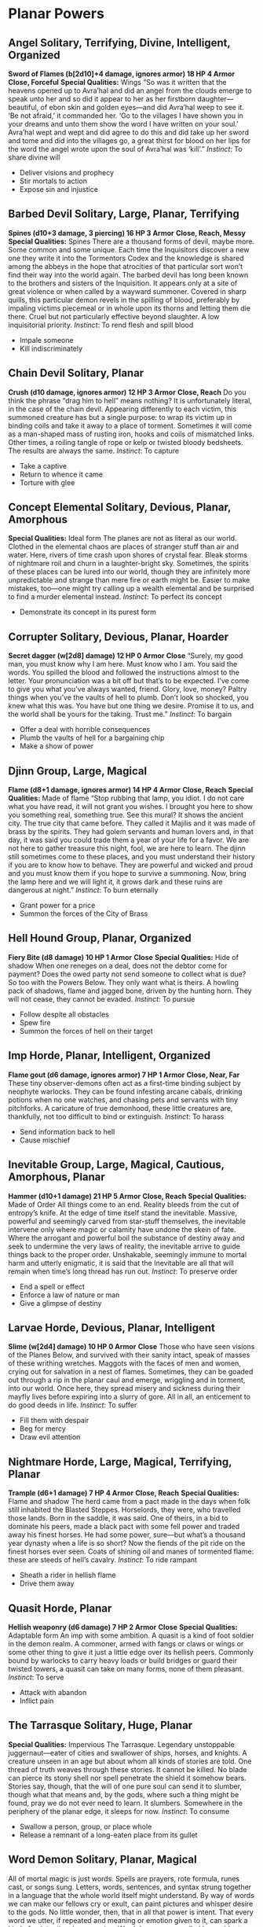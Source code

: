 * Planar Powers
** Angel Solitary, Terrifying, Divine, Intelligent, Organized
*Sword of Flames (b[2d10]+4 damage, ignores armor) 18 HP 4 Armor*
*Close, Forceful*
*Special Qualities:* Wings
“So was it written that the heavens opened up to Avra’hal and did an angel from
the clouds emerge to speak unto her and so did it appear to her as her firstborn
daughter—beautiful, of ebon skin and golden eyes—and did Avra’hal weep to see
it. ‘Be not afraid,’ it commanded her. ‘Go to the villages I have shown you in
your dreams and unto them show the word I have written on your soul.’ Avra’hal
wept and wept and did agree to do this and did take up her sword and tome and
did into the villages go, a great thirst for blood on her lips for the word the
angel wrote upon the soul of Avra’hal was ‘kill’.” /Instinct/: To share divine
will
    - Deliver visions and prophecy
    - Stir mortals to action
    - Expose sin and injustice
** Barbed Devil Solitary, Large, Planar, Terrifying
*Spines (d10+3 damage, 3 piercing) 16 HP 3 Armor*
*Close, Reach, Messy*
*Special Qualities:* Spines
There are a thousand forms of devil, maybe more. Some common and some unique.
Each time the Inquisitors discover a new one they write it into the Tormentors
Codex and the knowledge is shared among the abbeys in the hope that atrocities
of that particular sort won’t find their way into the world again. The barbed
devil has long been known to the brothers and sisters of the Inquisition. It
appears only at a site of great violence or when called by a wayward summoner.
Covered in sharp quills, this particular demon revels in the spilling of blood,
preferably by impaling victims piecemeal or in whole upon its thorns and letting
them die there. Cruel but not particularly effective beyond slaughter. A low
inquisitorial priority. /Instinct/: To rend flesh and spill blood
    - Impale someone
    - Kill indiscriminately
** Chain Devil Solitary, Planar
*Crush (d10 damage, ignores armor) 12 HP 3 Armor*
*Close, Reach*
Do you think the phrase “drag him to hell” means nothing? It is unfortunately
literal, in the case of the chain devil. Appearing differently to each victim,
this summoned creature has but a single purpose: to wrap its victim up in
binding coils and take it away to a place of torment. Sometimes it will come as
a man-shaped mass of rusting iron, hooks and coils of mismatched links. Other
times, a roiling tangle of rope or kelp or twisted bloody bedsheets. The results
are always the same. /Instinct/: To capture
    - Take a captive
    - Return to whence it came
    - Torture with glee
** Concept Elemental Solitary, Devious, Planar, Amorphous
*Special Qualities:* Ideal form
The planes are not as literal as our world. Clothed in the elemental chaos are
places of stranger stuff than air and water. Here, rivers of time crash upon
shores of crystal fear. Bleak storms of nightmare roil and churn in a
laughter-bright sky. Sometimes, the spirits of these places can be lured into
our world, though they are infinitely more unpredictable and strange than mere
fire or earth might be. Easier to make mistakes, too—one might try calling up a
wealth elemental and be surprised to find a murder elemental instead.
/Instinct/: To perfect its concept
    - Demonstrate its concept in its purest form
** Corrupter Solitary, Devious, Planar, Hoarder
*Secret dagger (w[2d8] damage) 12 HP 0 Armor*
*Close*
“Surely, my good man, you must know why I am here. Must know who I am. You said
the words. You spilled the blood and followed the instructions almost to the
letter. Your pronunciation was a bit off but that’s to be expected. I’ve come to
give you what you’ve always wanted, friend. Glory, love, money? Paltry things
when you’ve the vaults of hell to plumb. Don’t look so shocked, you knew what
this was. You have but one thing we desire. Promise it to us, and the world
shall be yours for the taking. Trust me.” /Instinct/: To bargain
    - Offer a deal with horrible consequences
    - Plumb the vaults of hell for a bargaining chip
    - Make a show of power
** Djinn Group, Large, Magical
*Flame (d8+1 damage, ignores armor) 14 HP 4 Armor*
*Close, Reach*
*Special Qualities:* Made of flame
“Stop rubbing that lamp, you idiot. I do not care what you have read, it will
not grant you wishes. I brought you here to show you something real, something
true. See this mural? It shows the ancient city. The true city that came before.
They called it Majilis and it was made of brass by the spirits. They had golem
servants and human lovers and, in that day, it was said you could trade them a
year of your life for a favor. We are not here to gather treasure this night,
fool, we are here to learn. The djinn still sometimes come to these places, and
you must understand their history if you are to know how to behave. They are
powerful and wicked and proud and you must know them if you hope to survive a
summoning. Now, bring the lamp here and we will light it, it grows dark and
these ruins are dangerous at night.” /Instinct/: To burn eternally
    - Grant power for a price
    - Summon the forces of the City of Brass
** Hell Hound Group, Planar, Organized
*Fiery Bite (d8 damage) 10 HP 1 Armor*
*Close*
*Special Qualities:* Hide of shadow
When one reneges on a deal, does not the debtor come for payment? Does the owed
party not send someone to collect what is due? So too with the Powers Below.
They only want what is theirs. A howling pack of shadows, flame and jagged bone,
driven by the hunting horn. They will not cease, they cannot be evaded.
/Instinct/: To pursue
    - Follow despite all obstacles
    - Spew fire
    - Summon the forces of hell on their target
** Imp Horde, Planar, Intelligent, Organized
*Flame gout (d6 damage, ignores armor) 7 HP 1 Armor*
*Close, Near, Far*
These tiny observer-demons often act as a first-time binding subject by neophyte
warlocks. They can be found infesting arcane cabals, drinking potions when no
one watches, and chasing pets and servants with tiny pitchforks. A caricature of
true demonhood, these little creatures are, thankfully, not too difficult to
bind or extinguish. /Instinct/: To harass
    - Send information back to hell
    - Cause mischief
** Inevitable Group, Large, Magical, Cautious, Amorphous, Planar
*Hammer (d10+1 damage) 21 HP 5 Armor*
*Close, Reach*
*Special Qualities:* Made of Order
All things come to an end. Reality bleeds from the cut of entropy’s knife. At
the edge of time itself stand the inevitable. Massive, powerful and seemingly
carved from star-stuff themselves, the inevitable intervene only where magic or
calamity have undone the skein of fate. Where the arrogant and powerful boil the
substance of destiny away and seek to undermine the very laws of reality, the
inevitable arrive to guide things back to the proper order. Unshakable,
seemingly immune to mortal harm and utterly enigmatic, it is said that the
Inevitable are all that will remain when time’s long thread has run out.
/Instinct/: To preserve order
    - End a spell or effect
    - Enforce a law of nature or man
    - Give a glimpse of destiny
** Larvae Horde, Devious, Planar, Intelligent
*Slime (w[2d4] damage) 10 HP 0 Armor*
*Close*
Those who have seen visions of the Planes Below, and survived with their sanity
intact, speak of masses of these writhing wretches. Maggots with the faces of
men and women, crying out for salvation in a nest of flames. Sometimes, they can
be goaded out through a rip in the planar caul and emerge, wriggling and in
torment, into our world. Once here, they spread misery and sickness during their
mayfly lives before expiring into a slurry of gore. All in all, an enticement to
do good deeds in life. /Instinct/: To suffer
    - Fill them with despair
    - Beg for mercy
    - Draw evil attention
** Nightmare Horde, Large, Magical, Terrifying, Planar
*Trample (d6+1 damage) 7 HP 4 Armor*
*Close, Reach*
*Special Qualities:* Flame and shadow
The herd came from a pact made in the days when folk still inhabited the Blasted
Steppes. Horselords, they were, who travelled those lands. Born in the saddle,
it was said. One of theirs, in a bid to dominate his peers, made a black pact
with some fell power and traded away his finest horses. He had some power,
sure—but what’s a thousand year dynasty when a life is so short? Now the fiends
of the pit ride on the finest horses ever seen. Coats of shining oil and manes
of tormented flame: these are steeds of hell’s cavalry. /Instinct/: To ride
rampant
    - Sheath a rider in hellish flame
    - Drive them away
** Quasit Horde, Planar
*Hellish weaponry (d6 damage) 7 HP 2 Armor*
*Close*
*Special Qualities:* Adaptable form
An imp with some ambition. A quasit is a kind of foot soldier in the demon
realm. A commoner, armed with fangs or claws or wings or some other thing to
give it just a little edge over its hellish peers. Commonly bound by warlocks to
carry heavy loads or build bridges or guard their twisted towers, a quasit can
take on many forms, none of them pleasant. /Instinct/: To serve
    - Attack with abandon
    - Inflict pain
** The Tarrasque Solitary, Huge, Planar
*Special Qualities:* Impervious
The Tarrasque. Legendary unstoppable juggernaut—eater of cities and swallower of
ships, horses, and knights. A creature unseen in an age but about whom all kinds
of stories are told. One thread of truth weaves through these stories. It cannot
be killed. No blade can pierce its stony shell nor spell penetrate the shield it
somehow bears. Stories say, though, that the will of one pure soul can send it
to slumber, though what that means and, by the gods, where such a thing might be
found, pray we do not ever need to learn. It slumbers. Somewhere in the
periphery of the planar edge, it sleeps for now. /Instinct/: To consume
    - Swallow a person, group, or place whole
    - Release a remnant of a long-eaten place from its gullet
** Word Demon Solitary, Planar, Magical
All of mortal magic is just words. Spells are prayers, rote formula, runes cast,
or songs sung. Letters, words, sentences, and syntax strung together in a
language that the whole world itself might understand. By way of words we can
make our fellows cry or exult, can paint pictures and whisper desire to the
gods. No little wonder, then, that in all that power is intent. That every word
we utter, if repeated and meaning or emotion given to it, can spark a kind of
unintentional summoning. Word daemons are called by accident, appear at random
and are often short-lived, but come to attend a particular word. Capricious,
unpredictable and dangerous, yes—but possibly useful, depending on the word.
/Instinct/: To further their word
    - Cast a spell related to their word
    - Bring their word into abundance

